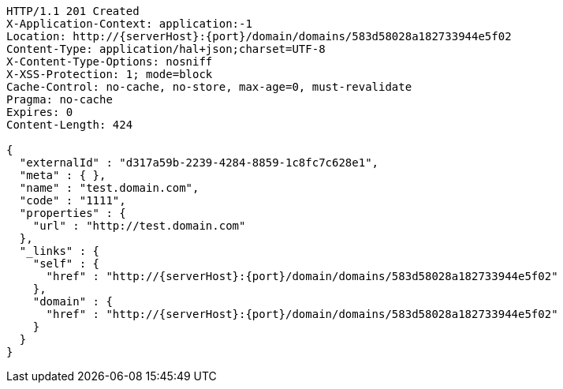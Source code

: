 [source,http,options="nowrap",subs="attributes"]
----
HTTP/1.1 201 Created
X-Application-Context: application:-1
Location: http://{serverHost}:{port}/domain/domains/583d58028a182733944e5f02
Content-Type: application/hal+json;charset=UTF-8
X-Content-Type-Options: nosniff
X-XSS-Protection: 1; mode=block
Cache-Control: no-cache, no-store, max-age=0, must-revalidate
Pragma: no-cache
Expires: 0
Content-Length: 424

{
  "externalId" : "d317a59b-2239-4284-8859-1c8fc7c628e1",
  "meta" : { },
  "name" : "test.domain.com",
  "code" : "1111",
  "properties" : {
    "url" : "http://test.domain.com"
  },
  "_links" : {
    "self" : {
      "href" : "http://{serverHost}:{port}/domain/domains/583d58028a182733944e5f02"
    },
    "domain" : {
      "href" : "http://{serverHost}:{port}/domain/domains/583d58028a182733944e5f02"
    }
  }
}
----